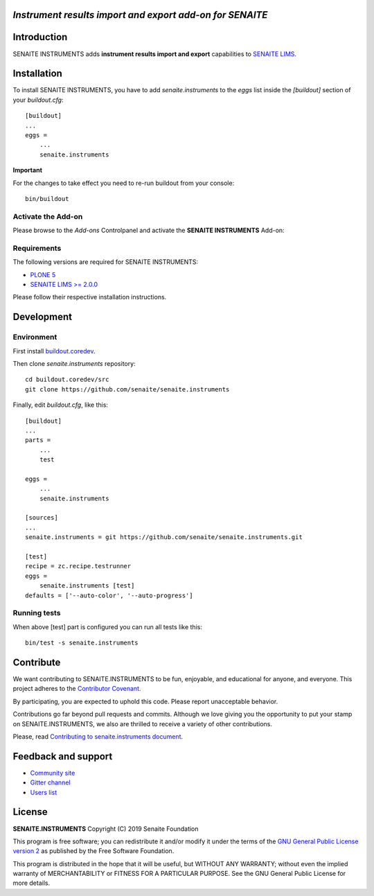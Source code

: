 *Instrument results import and export add-on for SENAITE*
=========================================================

.. image:: https://img.shields.io/github/issues-pr/senaite/senaite.instruments.svg?style=flat-square
   :target: https://github.com/senaite/senaite.instruments/pulls

.. image:: https://img.shields.io/github/issues/senaite/senaite.instruments.svg?style=flat-square
   :target: https://github.com/senaite/senaite.instruments/issues

.. image:: https://img.shields.io/badge/README-GitHub-blue.svg?style=flat-square
   :target: https://github.com/senaite/senaite.instruments#readme

Introduction
============

SENAITE INSTRUMENTS adds **instrument results import and export**
capabilities to `SENAITE LIMS <https://www.senaite.com>`_.

Installation
============

To install SENAITE INSTRUMENTS, you have to add `senaite.instruments` to the `eggs` list inside the `[buildout]`
section of your `buildout.cfg`::

   [buildout]
   ...
   eggs =
       ...
       senaite.instruments

**Important**

For the changes to take effect you need to re-run buildout from your console::

   bin/buildout

Activate the Add-on
-------------------

Please browse to the *Add-ons* Controlpanel and activate the **SENAITE INSTRUMENTS** Add-on:

.. image:: static/activate_addon.png
    :alt: Activate SENAITE INSTRUMENTS Add-on

Requirements
------------

The following versions are required for SENAITE INSTRUMENTS:

-  `PLONE 5 <https://docs.plone.org/manage/installing/installation.html>`_
-  `SENAITE LIMS >= 2.0.0 <https://github.com/senaite/senaite.lims>`_

Please follow their respective installation instructions.

Development
===========

Environment
-----------

First install `buildout.coredev <https://github.com/senaite/buildout.coredev>`_.

Then clone `senaite.instruments` repository::

  cd buildout.coredev/src
  git clone https://github.com/senaite/senaite.instruments

Finally, edit `buildout.cfg`, like this::

  [buildout]
  ...
  parts =
      ...
      test

  eggs =
      ...
      senaite.instruments

  [sources]
  ...
  senaite.instruments = git https://github.com/senaite/senaite.instruments.git

  [test]
  recipe = zc.recipe.testrunner
  eggs =
      senaite.instruments [test]
  defaults = ['--auto-color', '--auto-progress']

Running tests
-------------

When above [test] part is configured you can run all tests like this::

    bin/test -s senaite.instruments

Contribute
==========

We want contributing to SENAITE.INSTRUMENTS to be fun, enjoyable, and educational
for anyone, and everyone. This project adheres to the `Contributor Covenant
<https://github.com/senaite/senaite.instruments/blob/master/CODE_OF_CONDUCT.md>`_.

By participating, you are expected to uphold this code. Please report
unacceptable behavior.

Contributions go far beyond pull requests and commits. Although we love giving
you the opportunity to put your stamp on SENAITE.INSTRUMENTS, we also are thrilled
to receive a variety of other contributions.

Please, read `Contributing to senaite.instruments document
<https://github.com/senaite/senaite.instruments/blob/master/CONTRIBUTING.md>`_.


Feedback and support
====================

* `Community site <https://community.senaite.org/>`_
* `Gitter channel <https://gitter.im/senaite/Lobby>`_
* `Users list <https://sourceforge.net/projects/senaite/lists/senaite-users>`_


License
=======

**SENAITE.INSTRUMENTS** Copyright (C) 2019 Senaite Foundation

This program is free software; you can redistribute it and/or modify it under
the terms of the `GNU General Public License version 2
<https://github.com/senaite/senaite.instruments/blob/master/LICENSE>`_ as published
by the Free Software Foundation.

This program is distributed in the hope that it will be useful,
but WITHOUT ANY WARRANTY; without even the implied warranty of
MERCHANTABILITY or FITNESS FOR A PARTICULAR PURPOSE. See the
GNU General Public License for more details.
